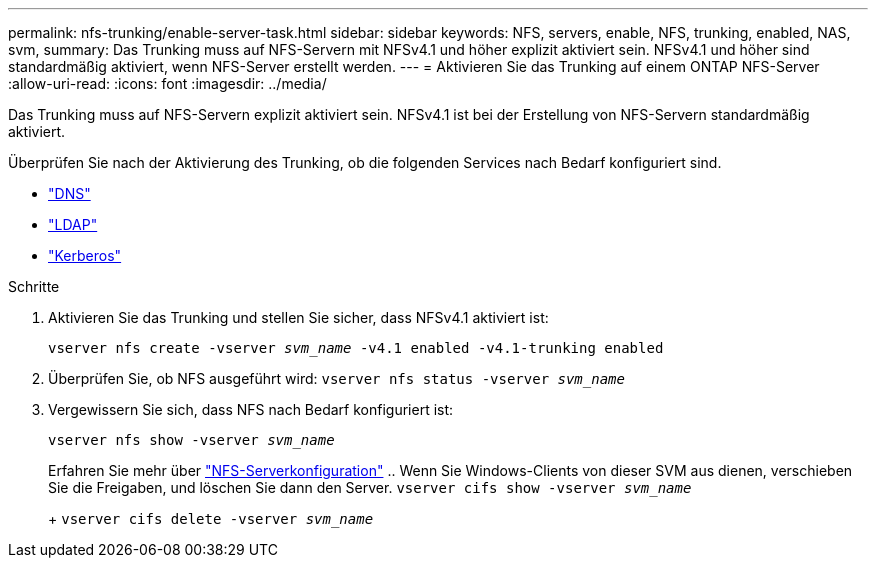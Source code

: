 ---
permalink: nfs-trunking/enable-server-task.html 
sidebar: sidebar 
keywords: NFS, servers, enable, NFS, trunking, enabled, NAS, svm, 
summary: Das Trunking muss auf NFS-Servern mit NFSv4.1 und höher explizit aktiviert sein. NFSv4.1 und höher sind standardmäßig aktiviert, wenn NFS-Server erstellt werden. 
---
= Aktivieren Sie das Trunking auf einem ONTAP NFS-Server
:allow-uri-read: 
:icons: font
:imagesdir: ../media/


[role="lead"]
Das Trunking muss auf NFS-Servern explizit aktiviert sein. NFSv4.1 ist bei der Erstellung von NFS-Servern standardmäßig aktiviert.

Überprüfen Sie nach der Aktivierung des Trunking, ob die folgenden Services nach Bedarf konfiguriert sind.

* link:../nfs-config/configure-dns-host-name-resolution-task.html["DNS"]
* link:../nfs-config/using-ldap-concept.html["LDAP"]
* link:../nfs-config/kerberos-nfs-strong-security-concept.html["Kerberos"]


.Schritte
. Aktivieren Sie das Trunking und stellen Sie sicher, dass NFSv4.1 aktiviert ist:
+
`vserver nfs create -vserver _svm_name_ -v4.1 enabled -v4.1-trunking enabled`

. Überprüfen Sie, ob NFS ausgeführt wird:
`vserver nfs status -vserver _svm_name_`
. Vergewissern Sie sich, dass NFS nach Bedarf konfiguriert ist:
+
`vserver nfs show -vserver _svm_name_`

+
Erfahren Sie mehr über link:../nfs-config/create-server-task.html["NFS-Serverkonfiguration"] .. Wenn Sie Windows-Clients von dieser SVM aus dienen, verschieben Sie die Freigaben, und löschen Sie dann den Server.
`vserver cifs show -vserver _svm_name_`

+
+
`vserver cifs delete -vserver _svm_name_`


